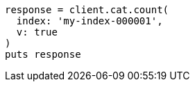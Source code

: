 [source, ruby]
----
response = client.cat.count(
  index: 'my-index-000001',
  v: true
)
puts response
----
